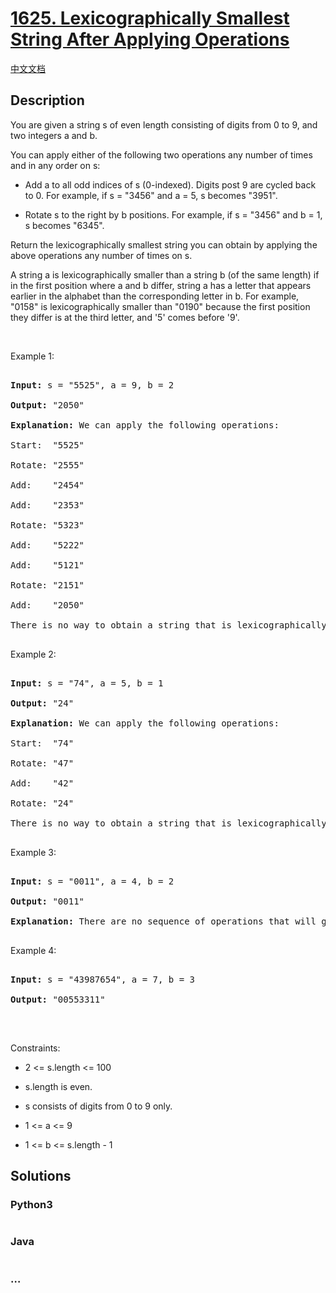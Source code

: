 * [[https://leetcode.com/problems/lexicographically-smallest-string-after-applying-operations][1625.
Lexicographically Smallest String After Applying Operations]]
  :PROPERTIES:
  :CUSTOM_ID: lexicographically-smallest-string-after-applying-operations
  :END:
[[./solution/1600-1699/1625.Lexicographically Smallest String After Applying Operations/README.org][中文文档]]

** Description
   :PROPERTIES:
   :CUSTOM_ID: description
   :END:

#+begin_html
  <p>
#+end_html

You are given a string s of even length consisting of digits from 0 to
9, and two integers a and b.

#+begin_html
  </p>
#+end_html

#+begin_html
  <p>
#+end_html

You can apply either of the following two operations any number of times
and in any order on s:

#+begin_html
  </p>
#+end_html

#+begin_html
  <ul>
#+end_html

#+begin_html
  <li>
#+end_html

Add a to all odd indices of s (0-indexed). Digits post 9 are cycled back
to 0. For example, if s = "3456" and a = 5, s becomes "3951".

#+begin_html
  </li>
#+end_html

#+begin_html
  <li>
#+end_html

Rotate s to the right by b positions. For example, if s = "3456" and b =
1, s becomes "6345".

#+begin_html
  </li>
#+end_html

#+begin_html
  </ul>
#+end_html

#+begin_html
  <p>
#+end_html

Return the lexicographically smallest string you can obtain by applying
the above operations any number of times on s.

#+begin_html
  </p>
#+end_html

#+begin_html
  <p>
#+end_html

A string a is lexicographically smaller than a string b (of the same
length) if in the first position where a and b differ, string a has a
letter that appears earlier in the alphabet than the corresponding
letter in b. For example, "0158" is lexicographically smaller than
"0190" because the first position they differ is at the third letter,
and '5' comes before '9'.

#+begin_html
  </p>
#+end_html

#+begin_html
  <p>
#+end_html

 

#+begin_html
  </p>
#+end_html

#+begin_html
  <p>
#+end_html

Example 1:

#+begin_html
  </p>
#+end_html

#+begin_html
  <pre>

  <strong>Input:</strong> s = &quot;5525&quot;, a = 9, b = 2

  <strong>Output:</strong> &quot;2050&quot;

  <strong>Explanation: </strong>We can apply the following operations:

  Start:  &quot;5525&quot;

  Rotate: &quot;2555&quot;

  Add:    &quot;2454&quot;

  Add:    &quot;2353&quot;

  Rotate: &quot;5323&quot;

  Add:    &quot;5222&quot;

  ​​​​​​​Add:    &quot;5121&quot;

  ​​​​​​​Rotate: &quot;2151&quot;

  ​​​​​​​Add:    &quot;2050&quot;​​​​​​​​​​​​

  There is no way to obtain a string that is lexicographically smaller then &quot;2050&quot;.

  </pre>
#+end_html

#+begin_html
  <p>
#+end_html

Example 2:

#+begin_html
  </p>
#+end_html

#+begin_html
  <pre>

  <strong>Input:</strong> s = &quot;74&quot;, a = 5, b = 1

  <strong>Output:</strong> &quot;24&quot;

  <strong>Explanation: </strong>We can apply the following operations:

  Start:  &quot;74&quot;

  Rotate: &quot;47&quot;

  ​​​​​​​Add:    &quot;42&quot;

  ​​​​​​​Rotate: &quot;24&quot;​​​​​​​​​​​​

  There is no way to obtain a string that is lexicographically smaller then &quot;24&quot;.

  </pre>
#+end_html

#+begin_html
  <p>
#+end_html

Example 3:

#+begin_html
  </p>
#+end_html

#+begin_html
  <pre>

  <strong>Input:</strong> s = &quot;0011&quot;, a = 4, b = 2

  <strong>Output:</strong> &quot;0011&quot;

  <strong>Explanation: </strong>There are no sequence of operations that will give us a lexicographically smaller string than &quot;0011&quot;.

  </pre>
#+end_html

#+begin_html
  <p>
#+end_html

Example 4:

#+begin_html
  </p>
#+end_html

#+begin_html
  <pre>

  <strong>Input:</strong> s = &quot;43987654&quot;, a = 7, b = 3

  <strong>Output:</strong> &quot;00553311&quot;

  </pre>
#+end_html

#+begin_html
  <p>
#+end_html

 

#+begin_html
  </p>
#+end_html

#+begin_html
  <p>
#+end_html

Constraints:

#+begin_html
  </p>
#+end_html

#+begin_html
  <ul>
#+end_html

#+begin_html
  <li>
#+end_html

2 <= s.length <= 100

#+begin_html
  </li>
#+end_html

#+begin_html
  <li>
#+end_html

s.length is even.

#+begin_html
  </li>
#+end_html

#+begin_html
  <li>
#+end_html

s consists of digits from 0 to 9 only.

#+begin_html
  </li>
#+end_html

#+begin_html
  <li>
#+end_html

1 <= a <= 9

#+begin_html
  </li>
#+end_html

#+begin_html
  <li>
#+end_html

1 <= b <= s.length - 1

#+begin_html
  </li>
#+end_html

#+begin_html
  </ul>
#+end_html

** Solutions
   :PROPERTIES:
   :CUSTOM_ID: solutions
   :END:

#+begin_html
  <!-- tabs:start -->
#+end_html

*** *Python3*
    :PROPERTIES:
    :CUSTOM_ID: python3
    :END:
#+begin_src python
#+end_src

*** *Java*
    :PROPERTIES:
    :CUSTOM_ID: java
    :END:
#+begin_src java
#+end_src

*** *...*
    :PROPERTIES:
    :CUSTOM_ID: section
    :END:
#+begin_example
#+end_example

#+begin_html
  <!-- tabs:end -->
#+end_html
